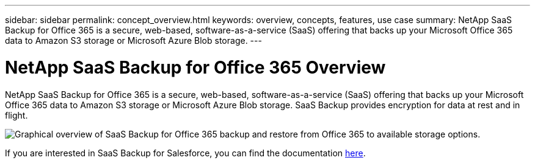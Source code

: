 ---
sidebar: sidebar
permalink: concept_overview.html
keywords: overview, concepts, features, use case
summary: NetApp SaaS Backup for Office 365 is a secure, web-based, software-as-a-service (SaaS) offering that backs up your Microsoft Office 365 data to Amazon S3 storage or Microsoft Azure Blob storage.
---

= NetApp SaaS Backup for Office 365 Overview
:toc: macro
:hardbreaks:
:nofooter:
:icons: font
:linkattrs:
:imagesdir: ./media/

[.lead]
NetApp SaaS Backup for Office 365 is a secure, web-based, software-as-a-service (SaaS) offering that backs up your Microsoft Office 365 data to Amazon S3 storage or Microsoft Azure Blob storage. SaaS Backup provides encryption for data at rest and in flight.

image:workflow_overview.gif[Graphical overview of SaaS Backup for Office 365 backup and restore from Office 365 to available storage options.]

If you are interested in SaaS Backup for Salesforce, you can find the documentation link:https://docs.netapp.com/us-en/salesforce/[here].

